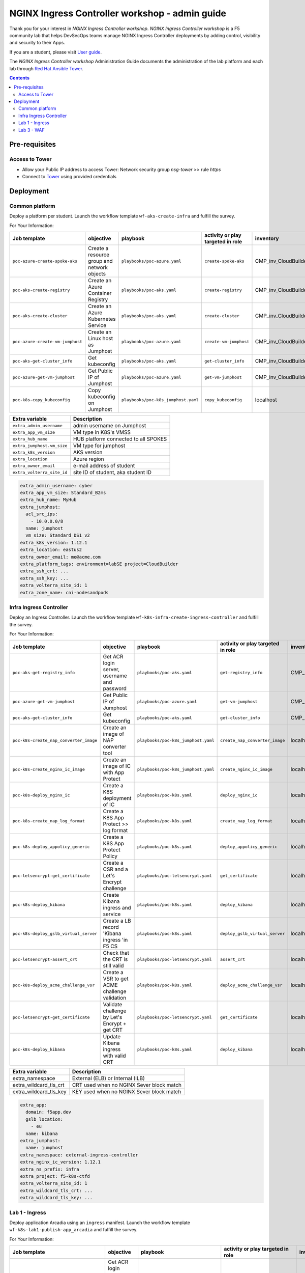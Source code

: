 NGINX Ingress Controller workshop - admin guide
##############################################################
Thank you for your interest in *NGINX Ingress Controller workshop*.
*NGINX Ingress Controller workshop* is a F5 community lab that helps DevSecOps teams manage NGINX Ingress Controller deployments by adding control, visibility and security to their Apps.

If you are a student, please visit `User guide <https://f5-k8s-ctfd.docs.emea.f5se.com/>`_.

The *NGINX Ingress Controller workshop* Administration Guide documents the administration of the lab platform and each lab through `Red Hat Ansible Tower <https://www.ansible.com/products/tower>`_.

.. contents:: Contents
    :local:

Pre-requisites
*****************************************
Access to Tower
=========================================
- Allow your Public IP address to access Tower: Network security group *nsg-tower* >> rule *https*
- Connect to `Tower <https://tower-cloudbuilderf5.eastus2.cloudapp.azure.com>`_ using provided credentials

Deployment
*****************************************

Common platform
=========================================
Deploy a platform per student.
Launch the workflow template ``wf-aks-create-infra`` and fulfill the survey.

For Your Information:

=============================================================   =============================================       =============================================   =============================================   =============================================   =============================================
Job template                                                    objective                                           playbook                                        activity or play targeted in role               inventory                                       credential
=============================================================   =============================================       =============================================   =============================================   =============================================   =============================================
``poc-azure-create-spoke-aks``                                  Create a resource group and network objects         ``playbooks/poc-azure.yaml``                    ``create-spoke-aks``                            CMP_inv_CloudBuilderf5                          <Service Principal>
``poc-aks-create-registry``                                     Create an Azure Container Registry                  ``playbooks/poc-aks.yaml``                      ``create-registry``                             CMP_inv_CloudBuilderf5                          <Service Principal>
``poc-aks-create-cluster``                                      Create an Azure Kubernetes Service                  ``playbooks/poc-aks.yaml``                      ``create-cluster``                              CMP_inv_CloudBuilderf5                          <Service Principal>
``poc-azure-create-vm-jumphost``                                Create an Linux host as Jumphost                    ``playbooks/poc-azure.yaml``                    ``create-vm-jumphost``                          CMP_inv_CloudBuilderf5                          <Service Principal>
``poc-aks-get-cluster_info``                                    Get kubeconfig                                      ``playbooks/poc-aks.yaml``                      ``get-cluster_info``                            CMP_inv_CloudBuilderf5                          <Service Principal>
``poc-azure-get-vm-jumphost``                                   Get Public IP of Jumphost                           ``playbooks/poc-azure.yaml``                    ``get-vm-jumphost``                             CMP_inv_CloudBuilderf5                          <Service Principal>
``poc-k8s-copy_kubeconfig``                                     Copy kubeconfig on Jumphost                         ``playbooks/poc-k8s_jumphost.yaml``             ``copy_kubeconfig``                             localhost                                       f5-k8s-ctfd-jumphost
=============================================================   =============================================       =============================================   =============================================   =============================================   =============================================

==============================================  =============================================
Extra variable                                  Description
==============================================  =============================================
``extra_admin_username``                        admin username on Jumphost
``extra_app_vm_size``                           VM type in K8S's VMSS
``extra_hub_name``                              HUB platform connected to all SPOKES
``extra_jumphost.vm_size``                      VM type for jumphost
``extra_k8s_version``                           AKS version
``extra_location``                              Azure region
``extra_owner_email``                           e-mail address of student
``extra_volterra_site_id``                      site ID of student, aka student ID
==============================================  =============================================

.. code-block:: yaml

    extra_admin_username: cyber
    extra_app_vm_size: Standard_B2ms
    extra_hub_name: MyHub
    extra_jumphost:
      acl_src_ips:
        - 10.0.0.0/8
      name: jumphost
      vm_size: Standard_DS1_v2
    extra_k8s_version: 1.12.1
    extra_location: eastus2
    extra_owner_email: me@acme.com
    extra_platform_tags: environment=labSE project=CloudBuilder
    extra_ssh_crt: ...
    extra_ssh_key: ...
    extra_volterra_site_id: 1
    extra_zone_name: cni-nodesandpods


Infra Ingress Controller
=========================================
Deploy an Ingress Controller.
Launch the workflow template ``wf-k8s-infra-create-ingress-controller`` and fulfill the survey.

For Your Information:

=============================================================   =============================================       =============================================   =============================================   =============================================   =============================================
Job template                                                    objective                                           playbook                                        activity or play targeted in role               inventory                                       credential
=============================================================   =============================================       =============================================   =============================================   =============================================   =============================================
``poc-aks-get-registry_info``                                   Get ACR login server, username and password         ``playbooks/poc-aks.yaml``                      ``get-registry_info``                           CMP_inv_CloudBuilderf5                          <Service Principal>
``poc-azure-get-vm-jumphost``                                   Get Public IP of Jumphost                           ``playbooks/poc-azure.yaml``                    ``get-vm-jumphost``                             CMP_inv_CloudBuilderf5                          <Service Principal>
``poc-aks-get-cluster_info``                                    Get kubeconfig                                      ``playbooks/poc-aks.yaml``                      ``get-cluster_info``                            CMP_inv_CloudBuilderf5                          <Service Principal>
``poc-k8s-create_nap_converter_image``                          Create an image of NAP converter tool               ``playbooks/poc-k8s_jumphost.yaml``             ``create_nap_converter_image``                  localhost                                       f5-k8s-ctfd-jumphost
``poc-k8s-create_nginx_ic_image``                               Create an image of IC with App Protect              ``playbooks/poc-k8s_jumphost.yaml``             ``create_nginx_ic_image``                       localhost                                       f5-k8s-ctfd-jumphost
``poc-k8s-deploy_nginx_ic``                                     Create a K8S deployment of IC                       ``playbooks/poc-k8s.yaml``                      ``deploy_nginx_ic``                             localhost
``poc-k8s-create_nap_log_format``                               Create a K8S App Protect >> log format              ``playbooks/poc-k8s.yaml``                      ``create_nap_log_format``                       localhost
``poc-k8s-deploy_appolicy_generic``                             Create a K8S App Protect Policy                     ``playbooks/poc-k8s.yaml``                      ``deploy_appolicy_generic``                     localhost
``poc-letsencrypt-get_certificate``                             Create a CSR and a Let's Encrypt challenge          ``playbooks/poc-letsencrypt.yaml``              ``get_certificate``                             localhost                                       f5-cloudbuilder-mgmt
``poc-k8s-deploy_kibana``                                       Create Kibana ingress and service                   ``playbooks/poc-k8s.yaml``                      ``deploy_kibana``                               localhost
``poc-k8s-deploy_gslb_virtual_server``                          Create a LB record 'Kibana ingress 'in F5 CS        ``playbooks/poc-k8s.yaml``                      ``deploy_gslb_virtual_server``                  localhost
``poc-letsencrypt-assert_crt``                                  Check that the CRT is still valid                   ``playbooks/poc-letsencrypt.yaml``              ``assert_crt``                                  localhost                                       f5-cloudbuilder-mgmt
``poc-k8s-deploy_acme_challenge_vsr``                           Create a VSR to get ACME challenge validation       ``playbooks/poc-k8s.yaml``                      ``deploy_acme_challenge_vsr``                   localhost
``poc-letsencrypt-get_certificate``                             Validate challenge by Let's Encrypt + get CRT       ``playbooks/poc-letsencrypt.yaml``              ``get_certificate``                             localhost                                       f5-cloudbuilder-mgmt
``poc-k8s-deploy_kibana``                                       Update Kibana ingress with valid CRT                ``playbooks/poc-k8s.yaml``                      ``deploy_kibana``                               localhost
=============================================================   =============================================       =============================================   =============================================   =============================================   =============================================

==============================================  =============================================
Extra variable                                  Description
==============================================  =============================================
extra_namespace                                 External (ELB) or Internal (ILB)
extra_wildcard_tls_crt                          CRT used when no NGINX Sever block match
extra_wildcard_tls_key                          KEY used when no NGINX Sever block match
==============================================  =============================================

.. code-block:: yaml

    extra_app:
      domain: f5app.dev
      gslb_location:
        - eu
      name: kibana
    extra_jumphost:
      name: jumphost
    extra_namespace: external-ingress-controller
    extra_nginx_ic_version: 1.12.1
    extra_ns_prefix: infra
    extra_project: f5-k8s-ctfd
    extra_volterra_site_id: 1
    extra_wildcard_tls_crt: ...
    extra_wildcard_tls_key: ...

Lab 1 - Ingress
=========================================

Deploy application Arcadia using an ``ingress`` manifest.
Launch the workflow template ``wf-k8s-lab1-publish-app_arcadia`` and fulfill the survey.

For Your Information:

=============================================================   =============================================       =============================================   =============================================   =============================================   =============================================
Job template                                                    objective                                           playbook                                        activity or play targeted in role               inventory                                       credential
=============================================================   =============================================       =============================================   =============================================   =============================================   =============================================
``poc-aks-get-registry_info``                                   Get ACR login server, username and password         ``playbooks/poc-aks.yaml``                      ``get-registry_info``                           CMP_inv_CloudBuilderf5                          <Service Principal>
``poc-azure-get-vm-jumphost``                                   Get Public IP of Jumphost                           ``playbooks/poc-azure.yaml``                    ``get-vm-jumphost``                             CMP_inv_CloudBuilderf5                          <Service Principal>
``poc-k8s-create_app_image``                                    Create an image of given App                        ``playbooks/poc-k8s_jumphost.yaml``             ``create_app_image``                            localhost                                       f5-k8s-ctfd-jumphost
``poc-aks-get-cluster_info``                                    Get kubeconfig                                      ``playbooks/poc-aks.yaml``                      ``get-cluster_info``                            CMP_inv_CloudBuilderf5                          <Service Principal>
``poc-letsencrypt-get_certificate``                             Create a CSR and a Let's Encrypt challenge          ``playbooks/poc-letsencrypt.yaml``              ``get_certificate``                             localhost                                       f5-cloudbuilder-mgmt
``poc-k8s-deploy_app_arcadia``                                  Create Arcadia ingress and service                  ``playbooks/poc-k8s.yaml``                      ``deploy_app_arcadia``                          localhost
``poc-k8s-deploy_gslb_ingress``                                 Create a LB record 'Arcadia ingress 'in F5 CS       ``playbooks/poc-k8s.yaml``                      ``deploy_gslb_ingress``                         localhost
``poc-letsencrypt-assert_crt``                                  Check that the CRT is still valid                   ``playbooks/poc-letsencrypt.yaml``              ``assert_crt``                                  localhost                                       f5-cloudbuilder-mgmt
``poc-k8s-deploy_acme_challenge_master``                        Create a VSR to get ACME challenge validation       ``playbooks/poc-k8s.yaml``                      ``deploy_acme_challenge_master``                localhost
``poc-letsencrypt-get_certificate``                             Validate challenge by Let's Encrypt + get CRT       ``playbooks/poc-letsencrypt.yaml``              ``get_certificate``                             localhost                                       f5-cloudbuilder-mgmt
``poc-k8s-deploy_app_arcadia``                                  Update Arcadia ingress with valid CRT               ``playbooks/poc-k8s.yaml``                      ``deploy_app_arcadia``                          localhost
=============================================================   =============================================       =============================================   =============================================   =============================================   =============================================

==============================================  =======================================================================================================
Extra variable                                  Description
==============================================  =======================================================================================================
extra_waf_policy_level                          Policy fetch from `SecOps repo <https://github.com/nergalex/f5-nap-policies/tree/master/policy/core>`_
==============================================  =======================================================================================================


.. code-block:: yaml

    extra_ns_prefix: lab1
    extra_project: f5-k8s-ctfd
    extra_app_swagger_url: none
    extra_jumphost:
      name: jumphost
    extra_app:
      name: arcadia
      domain: f5app.dev
      gslb_location:
        - eu
      components:
        - name: main
          location: /
          source_image: 'https://gitlab.com/arcadia-application/main-app.git'
        - name: app2
          location: /api
          source_image: 'https://gitlab.com/arcadia-application/app2.git'
        - name: app3
          location: /app3
          source_image: 'https://gitlab.com/arcadia-application/app3.git'
        - name: backend
          location: /files
          source_image: 'https://gitlab.com/arcadia-application/back-end.git'

Lab 3 - WAF
=========================================

Deploy application Cafe using a ``VirtualServer`` manifest.
Launch the workflow template ``wf-k8s-lab3-publish-app_cafe`` and fulfill the survey.

For Your Information:

=============================================================   =============================================       =============================================   =============================================   =============================================   =============================================
Job template                                                    objective                                           playbook                                        activity or play targeted in role               inventory                                       credential
=============================================================   =============================================       =============================================   =============================================   =============================================   =============================================
``poc-aks-get-cluster_info``                                    Get kubeconfig                                      ``playbooks/poc-aks.yaml``                      ``get-cluster_info``                            CMP_inv_CloudBuilderf5                          <Service Principal>
``poc-letsencrypt-get_certificate``                             Create a CSR and a Let's Encrypt challenge          ``playbooks/poc-letsencrypt.yaml``              ``get_certificate``                             localhost                                       f5-cloudbuilder-mgmt
``poc-k8s-deploy_app_cafe``                                     Create Cafe ingress and service                     ``playbooks/poc-k8s.yaml``                      ``deploy_app_cafe``                             localhost
``poc-k8s-deploy_gslb_virtual_server``                          Create a LB record 'Kibana ingress 'in F5 CS        ``playbooks/poc-k8s.yaml``                      ``deploy_gslb_virtual_server``                  localhost
``poc-letsencrypt-assert_crt``                                  Check that the CRT is still valid                   ``playbooks/poc-letsencrypt.yaml``              ``assert_crt``                                  localhost                                       f5-cloudbuilder-mgmt
``poc-k8s-deploy_acme_challenge_vsr``                           Create a VSR to get ACME challenge validation       ``playbooks/poc-k8s.yaml``                      ``deploy_acme_challenge_vsr``                   localhost
``poc-letsencrypt-get_certificate``                             Validate challenge by Let's Encrypt + get CRT       ``playbooks/poc-letsencrypt.yaml``              ``get_certificate``                             localhost                                       f5-cloudbuilder-mgmt
``poc-k8s-deploy_app_cafe``                                     Update Cafe ingress with valid CRT                  ``playbooks/poc-k8s.yaml``                      ``deploy_app_cafe``                             localhost
=============================================================   =============================================       =============================================   =============================================   =============================================   =============================================

==============================================  =======================================================================================================
Extra variable                                  Description
==============================================  =======================================================================================================
extra_waf_policy_level                          Policy fetch from `SecOps repo <https://github.com/nergalex/f5-nap-policies/tree/master/policy/core>`_
==============================================  =======================================================================================================


.. code-block:: yaml

    extra_app:
      components:
        - name: coffee
          location: /coffee
          image: nginxdemos/nginx-hello
        - name: tea
          location: /tea
          image: 'nginxdemos/nginx-hello:plain-text'
      domain: f5app.dev
      gslb_location:
        - eu
      name: cafe
    extra_app_swagger_url: none
    extra_jumphost:
      name: jumphost
    extra_ns_prefix: lab3
    extra_project: f5-k8s-ctfd
    extra_volterra_site_id: 1
    extra_waf_policy_level: low
